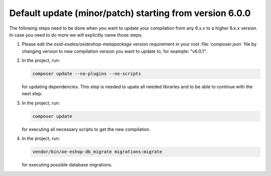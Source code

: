 Default update (minor/patch) starting from version 6.0.0
========================================================

The following steps need to be done when you want to update your compilation from any 6.x.x to a higher 6.x.x version. 
In case you need to do more we will explicitly name those steps.

1. Please edit the `oxid-esales/oxideshop-metapackage` version requirement in your root :file:`composer.json` file by changing
   version to new compilation version you want to update to, for example: "v6.0.1".
   
2. In the project, run:

   .. code:: bash

      composer update --no-plugins --no-scripts

   for updating dependencies. This step is needed to upate all needed libraries and to be able to continue with the next step.

3. In the project, run:

   .. code:: bash

      composer update

   for executing all necessary scripts to get the new compilation.

4. In the project, run:

   .. code:: bash

      vendor/bin/oe-eshop-db_migrate migrations:migrate

   for executing possible database migrations.
